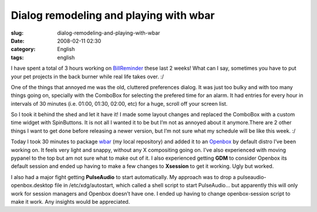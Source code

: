 Dialog remodeling and playing with wbar
#######################################
:slug: dialog-remodeling-and-playing-with-wbar
:date: 2008-02-11 02:30
:category: English
:tags: english

I have spent a total of 3 hours working on
`BillReminder <http://billreminder.gnulinuxbrasil.org/>`__ these last 2
weeks! What can I say, sometimes you have to put your pet projects in
the back burner while real life takes over. :/

One of the things that annoyed me was the old, cluttered preferences
dialog. It was just too bulky and with too many things going on,
specially with the ComboBox for selecting the prefered time for an
alarm. It had entries for every hour in intervals of 30 minutes (i.e.
01:00, 01:30, 02:00, etc) for a huge, scroll off your screen list.

|Old Preferences Dialog|

So I took it behind the shed and let it have it! I made some layout
changes and replaced the ComboBox with a custom time widget with
SpinButtons. It is not all I wanted it to be but I’m not as annoyed
about it anymore.There are 2 other things I want to get done before
releasing a newer version, but I’m not sure what my schedule will be
like this week. :/

|New Preferences Dialog|

Today I took 30 minutes to package
`wbar <http://freshmeat.net/projects/wbar/>`__ (my local repository) and
added it to an `Openbox <http://www.icculus.org/openbox>`__ by default
distro I’ve been working on. It feels very light and snappy, without any
X compositing going on. I’ve also experienced with moving pypanel to the
top but am not sure what to make out of it. I also experienced getting
**GDM** to consider Openbox its default session and ended up having to
make a few changes to **Xsession** to get it working. Ugly but worked.

|Perere Linux with wbar and pypanel|

I also had a major fight getting **PulseAudio** to start automatically.
My approach was to drop a pulseaudio-openbox.desktop file in
/etc/xdg/autostart, which called a shell script to start PulseAudio… but
apparently this will only work for session managers and Openbox doesn’t
have one. I ended up having to change openbox-session script to make it
work. Any insights would be appreciated.

.. |Old Preferences Dialog| image:: http://farm3.static.flickr.com/2152/2254574149_a11e85bac8_o.png
   :target: http://www.flickr.com/photos/ogmaciel/2254574149/
.. |New Preferences Dialog| image:: http://farm3.static.flickr.com/2055/2255356186_719bb260a2_o.png
   :target: http://www.flickr.com/photos/ogmaciel/2255356186/
.. |Perere Linux with wbar and pypanel| image:: http://farm3.static.flickr.com/2039/2255962057_9e4722c96b.jpg
   :target: http://www.flickr.com/photos/ogmaciel/2255962057/
